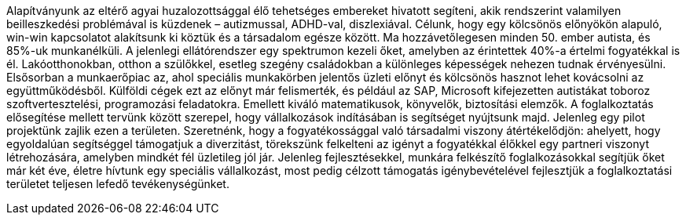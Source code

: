 Alapítványunk az eltérő agyai huzalozottsággal élő tehetséges embereket hivatott segíteni,
akik rendszerint valamilyen beilleszkedési problémával is küzdenek – autizmussal, ADHD-val, diszlexiával.
Célunk, hogy egy kölcsönös előnyökön alapuló, win-win kapcsolatot alakítsunk ki köztük és a társadalom egésze között. 
Ma hozzávetőlegesen minden 50. ember autista, és 85%-uk munkanélküli. 
A jelenlegi ellátórendszer egy spektrumon kezeli őket, amelyben az érintettek 40%-a értelmi fogyatékkal is él.
Lakóotthonokban, otthon a szülőkkel, esetleg szegény családokban a különleges képességek nehezen tudnak érvényesülni.
Elsősorban a munkaerőpiac az, ahol speciális munkakörben jelentős üzleti előnyt 
és kölcsönös hasznot lehet kovácsolni az együttműködésből. 
Külföldi cégek ezt az előnyt már felismerték, és például az SAP, Microsoft kifejezetten autistákat toboroz szoftvertesztelési, 
programozási feladatokra. 
Emellett kiváló matematikusok, könyvelők, biztosítási elemzők.
A foglalkoztatás elősegítése mellett tervünk között szerepel, hogy vállalkozások indításában is segítséget nyújtsunk majd.
Jelenleg egy pilot projektünk zajlik ezen a területen.
Szeretnénk, hogy a fogyatékossággal való társadalmi viszony átértékelődjön: 
ahelyett, hogy egyoldalúan segítséggel támogatjuk a diverzitást, 
törekszünk felkelteni az igényt a fogyatékkal élőkkel egy partneri viszonyt létrehozására, 
amelyben mindkét fél üzletileg jól jár. 
Jelenleg fejlesztésekkel, munkára felkészítő foglalkozásokkal segítjük őket már két éve, 
életre hívtunk egy speciális vállalkozást, 
most pedig célzott támogatás igénybevételével fejlesztjük a foglalkoztatási területet teljesen lefedő tevékenységünket.
